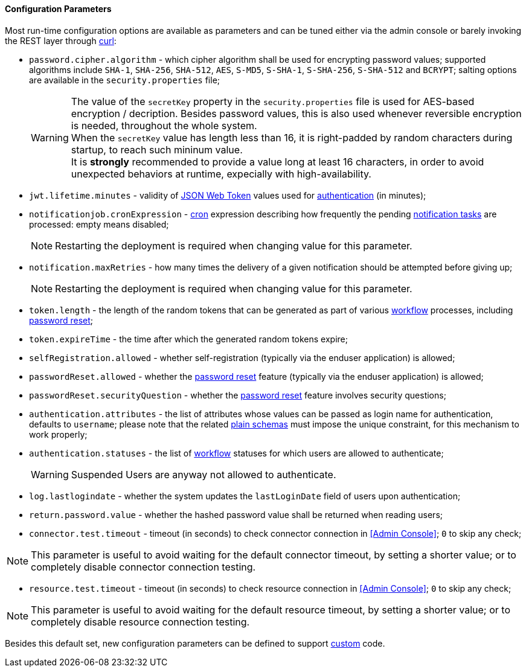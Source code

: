 //
// Licensed to the Apache Software Foundation (ASF) under one
// or more contributor license agreements.  See the NOTICE file
// distributed with this work for additional information
// regarding copyright ownership.  The ASF licenses this file
// to you under the Apache License, Version 2.0 (the
// "License"); you may not use this file except in compliance
// with the License.  You may obtain a copy of the License at
//
//   http://www.apache.org/licenses/LICENSE-2.0
//
// Unless required by applicable law or agreed to in writing,
// software distributed under the License is distributed on an
// "AS IS" BASIS, WITHOUT WARRANTIES OR CONDITIONS OF ANY
// KIND, either express or implied.  See the License for the
// specific language governing permissions and limitations
// under the License.
//

==== Configuration Parameters

Most run-time configuration options are available as parameters and can be tuned either via the admin console or
barely invoking the REST layer through http://curl.haxx.se/[curl^]:

* `password.cipher.algorithm` - which cipher algorithm shall be used for encrypting password values; supported 
algorithms include `SHA-1`, `SHA-256`, `SHA-512`, `AES`, `S-MD5`, `S-SHA-1`, `S-SHA-256`, `S-SHA-512` and `BCRYPT`;
salting options are available in the `security.properties` file;
[WARNING]
The value of the `secretKey` property in the `security.properties` file is used for AES-based encryption / decription.
Besides password values, this is also used whenever reversible encryption is needed, throughout the whole system. +
When the `secretKey` value has length less than 16, it is right-padded by random characters during startup, to reach
such mininum value. +
It is *strongly* recommended to provide a value long at least 16 characters, in order to avoid unexpected behaviors
at runtime, expecially with high-availability. 
* `jwt.lifetime.minutes` - validity of https://en.wikipedia.org/wiki/JSON_Web_Token[JSON Web Token^] values used for
<<rest-authentication-and-authorization,authentication>> (in minutes);
* `notificationjob.cronExpression` -
http://www.quartz-scheduler.org/documentation/quartz-2.2.x/tutorials/crontrigger.html[cron^] expression describing how
frequently the pending <<tasks-notification,notification tasks>> are processed: empty means disabled;
[NOTE]
Restarting the deployment is required when changing value for this parameter.
* `notification.maxRetries` - how many times the delivery of a given notification should be attempted before giving up;
[NOTE]
Restarting the deployment is required when changing value for this parameter.
* `token.length` - the length of the random tokens that can be generated as part of various <<workflow,workflow>>
processes, including <<password-reset,password reset>>;
* `token.expireTime` - the time after which the generated random tokens expire;
* `selfRegistration.allowed` - whether self-registration (typically via the enduser application) is allowed;
* `passwordReset.allowed` - whether the <<password-reset,password reset>> feature (typically via the enduser
application) is allowed;
* `passwordReset.securityQuestion` - whether the <<password-reset,password reset>> feature involves security questions;
* `authentication.attributes` - the list of attributes whose values can be passed as login name for authentication,
defaults to `username`; please note that the related <<plain,plain schemas>> must impose the unique constraint, for this
mechanism to work properly;
* `authentication.statuses` - the list of <<workflow,workflow>> statuses for which users are allowed to authenticate;
[WARNING]
Suspended Users are anyway not allowed to authenticate.
* `log.lastlogindate` - whether the system updates the `lastLoginDate` field of users upon authentication;
* `return.password.value` - whether the hashed password value shall be returned when reading users;
* `connector.test.timeout` - timeout (in seconds) to check connector connection in <<Admin Console>>;
`0` to skip any check;

[NOTE]
====
This parameter is useful to avoid waiting for the default connector timeout, by setting a shorter value; 
or to completely disable connector connection testing.
====

* `resource.test.timeout` - timeout (in seconds) to check resource connection in <<Admin Console>>;
`0` to skip any check;

[NOTE]
====
This parameter is useful to avoid waiting for the default resource timeout, by setting a shorter value; 
or to completely disable resource connection testing.
====

Besides this default set, new configuration parameters can be defined to support <<customization,custom>> code.
